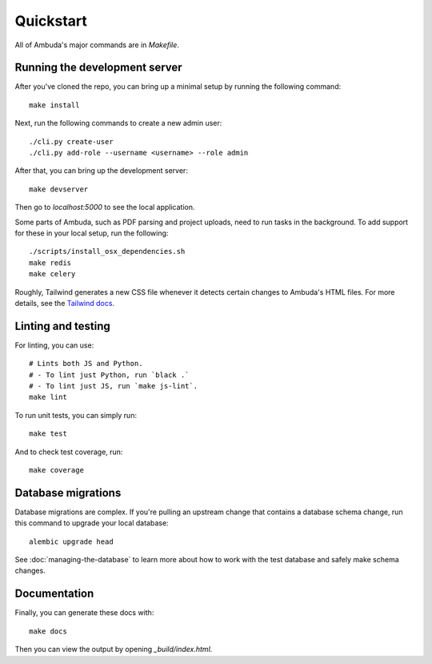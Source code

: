 Quickstart
==========

All of Ambuda's major commands are in `Makefile`.


Running the development server
------------------------------

After you've cloned the repo, you can bring up a minimal setup by running the
following command::

    make install

Next, run the following commands to create a new admin user::

    ./cli.py create-user
    ./cli.py add-role --username <username> --role admin

After that, you can bring up the development server::

    make devserver

Then go to `localhost:5000` to see the local application.

Some parts of Ambuda, such as PDF parsing and project uploads, need to run tasks in the background.
To add support for these in your local setup, run the following::

    ./scripts/install_osx_dependencies.sh
    make redis
    make celery

Roughly, Tailwind generates a new CSS file whenever it detects certain changes
to Ambuda's HTML files. For more details, see the `Tailwind docs`_.

.. _Tailwind docs: https://tailwindcss.com/docs/


Linting and testing
-------------------

For linting, you can use::

    # Lints both JS and Python.
    # - To lint just Python, run `black .`
    # - To lint just JS, run `make js-lint`.
    make lint

To run unit tests, you can simply run::

    make test

And to check test coverage, run::

    make coverage


Database migrations
-------------------

Database migrations are complex. If you're pulling an upstream change that
contains a database schema change, run this command to upgrade your local
database::

    alembic upgrade head

See :doc:`managing-the-database` to learn more about how to work with the test
database and safely make schema changes.


Documentation
-------------

Finally, you can generate these docs with::

    make docs

Then you can view the output by opening `_build/index.html`.
